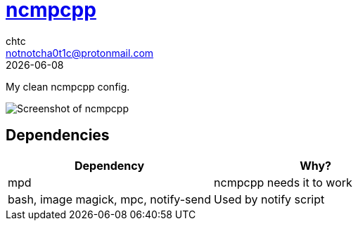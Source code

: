 = https://rybczak.net/ncmpcpp/[ncmpcpp]
chtc <notnotcha0t1c@protonmail.com>
{docdate}

My clean ncmpcpp config.

image::https://raw.githubusercontent.com/notchtc/dotfiles/screenshots/screenshots/ncmpcpp.png[Screenshot of ncmpcpp]

== Dependencies
|===
|Dependency|Why?

|mpd
|ncmpcpp needs it to work

|bash, image magick, mpc, notify-send
|Used by notify script
|===
